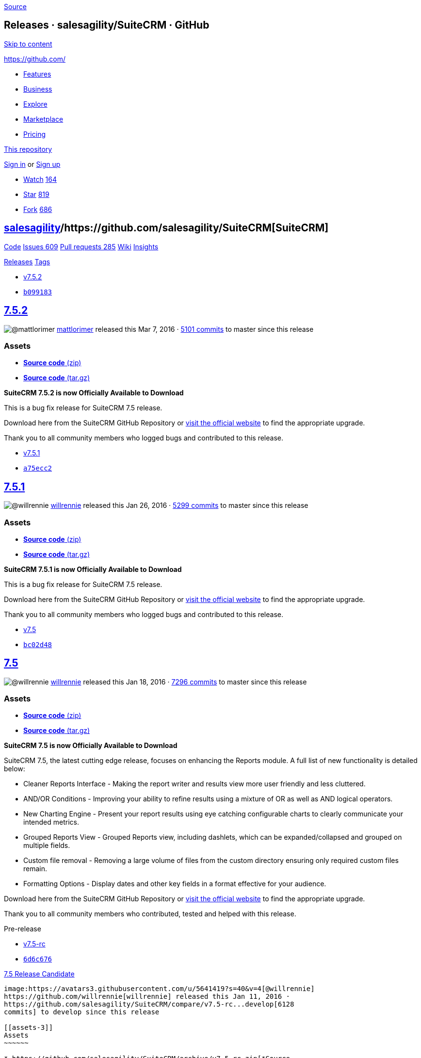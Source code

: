 https://github.com/salesagility/SuiteCRM/releases?after=v7.5.3[Source]

[[releases-salesagilitysuitecrm-github]]
Releases · salesagility/SuiteCRM · GitHub
-----------------------------------------

https://github.com#start-of-content[Skip to content]

https://github.com/[]

* https://github.com/features[Features]
* https://github.com/business[Business]
* https://github.com/explore[Explore]
* https://github.com/marketplace[Marketplace]
* https://github.com/pricing[Pricing]

https://github.com/salesagility/SuiteCRM/releases[This repository]

link:/login?return_to=%2Fsalesagility%2FSuiteCRM%2Freleases%3Fafter%3Dv7.5.3[Sign
in] or link:/join?source=header-repo[Sign up]

* link:/login?return_to=%2Fsalesagility%2FSuiteCRM[Watch]
https://github.com/salesagility/SuiteCRM/watchers[164]
* link:/login?return_to=%2Fsalesagility%2FSuiteCRM[Star]
https://github.com/salesagility/SuiteCRM/stargazers[819]
* link:/login?return_to=%2Fsalesagility%2FSuiteCRM[Fork]
https://github.com/salesagility/SuiteCRM/network[686]

[[salesagility15suitecrm16]]
https://github.com/salesagility[salesagility]/https://github.com/salesagility/SuiteCRM[**SuiteCRM]**
----------------------------------------------------------------------------------------------------

https://github.com/salesagility/SuiteCRM[Code]
https://github.com/salesagility/SuiteCRM/issues[Issues 609]
https://github.com/salesagility/SuiteCRM/pulls[Pull requests 285]
https://github.com/salesagility/SuiteCRM/wiki[Wiki]
https://github.com/salesagility/SuiteCRM/pulse[Insights]

https://github.com/salesagility/SuiteCRM/releases[Releases]
https://github.com/salesagility/SuiteCRM/tags[Tags]

* https://github.com/salesagility/SuiteCRM/tree/v7.5.2[v7.5.2]
* https://github.com/salesagility/SuiteCRM/commit/b099183355f664d754c8e9065bae12c868c2d6d6[`b099183`]

[[section]]
https://github.com/salesagility/SuiteCRM/releases/tag/v7.5.2[7.5.2]
-------------------------------------------------------------------

image:https://avatars1.githubusercontent.com/u/6449723?s=40&v=4[@mattlorimer]
https://github.com/mattlorimer[mattlorimer] released this Mar 7, 2016 ·
https://github.com/salesagility/SuiteCRM/compare/v7.5.2...master[5101
commits] to master since this release

[[assets]]
Assets
~~~~~~

* https://github.com/salesagility/SuiteCRM/archive/v7.5.2.zip[*Source
code* (zip)]
* https://github.com/salesagility/SuiteCRM/archive/v7.5.2.tar.gz[*Source
code* (tar.gz)]

*SuiteCRM 7.5.2 is now Officially Available to Download*

This is a bug fix release for SuiteCRM 7.5 release.

Download here from the SuiteCRM GitHub Repository or
https://suitecrm.com/download[visit the official website] to find the
appropriate upgrade.

Thank you to all community members who logged bugs and contributed to
this release.

* https://github.com/salesagility/SuiteCRM/tree/v7.5.1[v7.5.1]
* https://github.com/salesagility/SuiteCRM/commit/a75ecc22a3ae6a098cf7b2c597eede61d698fe6a[`a75ecc2`]

[[section-1]]
https://github.com/salesagility/SuiteCRM/releases/tag/v7.5.1[7.5.1]
-------------------------------------------------------------------

image:https://avatars3.githubusercontent.com/u/5641419?s=40&v=4[@willrennie]
https://github.com/willrennie[willrennie] released this Jan 26, 2016 ·
https://github.com/salesagility/SuiteCRM/compare/v7.5.1...master[5299
commits] to master since this release

[[assets-1]]
Assets
~~~~~~

* https://github.com/salesagility/SuiteCRM/archive/v7.5.1.zip[*Source
code* (zip)]
* https://github.com/salesagility/SuiteCRM/archive/v7.5.1.tar.gz[*Source
code* (tar.gz)]

*SuiteCRM 7.5.1 is now Officially Available to Download*

This is a bug fix release for SuiteCRM 7.5 release.

Download here from the SuiteCRM GitHub Repository or
https://suitecrm.com/download[visit the official website] to find the
appropriate upgrade.

Thank you to all community members who logged bugs and contributed to
this release.

* https://github.com/salesagility/SuiteCRM/tree/v7.5[v7.5]
* https://github.com/salesagility/SuiteCRM/commit/bc02d48068f78718807bd0f7027826d9894f1e42[`bc02d48`]

[[section-2]]
https://github.com/salesagility/SuiteCRM/releases/tag/v7.5[7.5]
---------------------------------------------------------------

image:https://avatars3.githubusercontent.com/u/5641419?s=40&v=4[@willrennie]
https://github.com/willrennie[willrennie] released this Jan 18, 2016 ·
https://github.com/salesagility/SuiteCRM/compare/v7.5...master[7296
commits] to master since this release

[[assets-2]]
Assets
~~~~~~

* https://github.com/salesagility/SuiteCRM/archive/v7.5.zip[*Source
code* (zip)]
* https://github.com/salesagility/SuiteCRM/archive/v7.5.tar.gz[*Source
code* (tar.gz)]

*SuiteCRM 7.5 is now Officially Available to Download*

SuiteCRM 7.5, the latest cutting edge release, focuses on enhancing the
Reports module. A full list of new functionality is detailed below:

* Cleaner Reports Interface - Making the report writer and results view
more user friendly and less cluttered.
* AND/OR Conditions - Improving your ability to refine results using a
mixture of OR as well as AND logical operators.
* New Charting Engine - Present your report results using eye catching
configurable charts to clearly communicate your intended metrics.
* Grouped Reports View - Grouped Reports view, including dashlets, which
can be expanded/collapsed and grouped on multiple fields.
* Custom file removal - Removing a large volume of files from the custom
directory ensuring only required custom files remain.
* Formatting Options - Display dates and other key fields in a format
effective for your audience.

Download here from the SuiteCRM GitHub Repository or
https://suitecrm.com/download[visit the official website] to find the
appropriate upgrade.

Thank you to all community members who contributed, tested and helped
with this release.

Pre-release

* https://github.com/salesagility/SuiteCRM/tree/v7.5-rc[v7.5-rc]
* https://github.com/salesagility/SuiteCRM/commit/6d6c676f7e2fba958a8b82e1ffc01e3875095608[`6d6c676`]

[[release-candidate47]]
https://github.com/salesagility/SuiteCRM/releases/tag/v7.5-rc[7.5
Release Candidate]
------------------------------------------------------------------------------------

image:https://avatars3.githubusercontent.com/u/5641419?s=40&v=4[@willrennie]
https://github.com/willrennie[willrennie] released this Jan 11, 2016 ·
https://github.com/salesagility/SuiteCRM/compare/v7.5-rc...develop[6128
commits] to develop since this release

[[assets-3]]
Assets
~~~~~~

* https://github.com/salesagility/SuiteCRM/archive/v7.5-rc.zip[*Source
code* (zip)]
* https://github.com/salesagility/SuiteCRM/archive/v7.5-rc.tar.gz[*Source
code* (tar.gz)]

*This is a beta release and should not be used in a production
environment.*

Try 7.5 Release Candidate to preview the new features coming in SuiteCRM
7.5.

The focus of SuiteCRM 7.5 is to enhance the functionality of the native
Reports module and introduce new charting functionality/designs.

This release candidate release includes the following new features, as
well as bug-fixes to the 7.5 Beta 2 release:

* Enhancements to the User Interface.
* Grouped Report View.
* AND/OR reporting operators.
* New RGraph charting engine.

https://suitecrm.com/suitecrm?id=222[Click here] to get the full details
of this release and to get the upgrade package from 7.3.x, 7.4.x, 7.5
Beta 1 and 7.5 Beta 2.

Pre-release

* https://github.com/salesagility/SuiteCRM/tree/v7.5-beta.2[v7.5-beta.2]
* https://github.com/salesagility/SuiteCRM/commit/8bff783446f9cf2f05333232a36f7966ccc08371[`8bff783`]

[[beta-254]]
https://github.com/salesagility/SuiteCRM/releases/tag/v7.5-beta.2[7.5
Beta 2]
-----------------------------------------------------------------------------

image:https://avatars3.githubusercontent.com/u/5641419?s=40&v=4[@willrennie]
https://github.com/willrennie[willrennie] released this Dec 21, 2015 ·
https://github.com/salesagility/SuiteCRM/compare/v7.5-beta.2...develop[6157
commits] to develop since this release

[[assets-4]]
Assets
~~~~~~

* https://github.com/salesagility/SuiteCRM/archive/v7.5-beta.2.zip[*Source
code* (zip)]
* https://github.com/salesagility/SuiteCRM/archive/v7.5-beta.2.tar.gz[*Source
code* (tar.gz)]

*This is a beta release and should not be used in a production
environment.*

Try 7.5 Beta 2 to preview the new features coming in SuiteCRM 7.5.

The focus of SuiteCRM 7.5 is to enhance the functionality of the native
Reports module and introduce new charting functionality/designs.

This second Beta release includes enhancements to the User Interface,
AND/OR reporting operators, new RGraph charting functionality and bug
fixes to the 7.5 Beta 1 release.

https://suitecrm.com/suitecrm?id=222[Click here] to get the full details
of this release and to get the upgrade package from 7.3.x, 7.4.x and 7.5
Beta 1.

Pre-release

* https://github.com/salesagility/SuiteCRM/tree/v7.5-beta[v7.5-beta]
* https://github.com/salesagility/SuiteCRM/commit/82cb105baf7fbbc8d3d8f5fa54b102a6655ae106[`82cb105`]

[[beta60]]
https://github.com/salesagility/SuiteCRM/releases/tag/v7.5-beta[7.5
Beta]
-------------------------------------------------------------------------

image:https://avatars3.githubusercontent.com/u/5641419?s=40&v=4[@willrennie]
https://github.com/willrennie[willrennie] released this Dec 14, 2015 ·
https://github.com/salesagility/SuiteCRM/compare/v7.5-beta...develop[6175
commits] to develop since this release

[[assets-5]]
Assets
~~~~~~

* https://github.com/salesagility/SuiteCRM/archive/v7.5-beta.zip[*Source
code* (zip)]
* https://github.com/salesagility/SuiteCRM/archive/v7.5-beta.tar.gz[*Source
code* (tar.gz)]

*This is a beta release and should not be used in a production
environment.*

Try 7.5 to preview the new features coming in SuiteCRM 7.5.

The focus of SuiteCRM 7.5 is to enhance the functionality of the native
Reports module.

The first Beta release includes enhancements to the User Interface and
the introduction of AND/OR operators.

https://suitecrm.com/suitecrm?id=222[Click here] to get the full details
of this release and to get the upgrade package from 7.3.x and 7.4.x

* https://github.com/salesagility/SuiteCRM/tree/v7.4.3[v7.4.3]
* https://github.com/salesagility/SuiteCRM/commit/aad227325a9238e9e916f6d6401b34aca703300a[`aad2273`]

[[section-3]]
https://github.com/salesagility/SuiteCRM/releases/tag/v7.4.3[7.4.3]
-------------------------------------------------------------------

image:https://avatars3.githubusercontent.com/u/5641419?s=40&v=4[@willrennie]
https://github.com/willrennie[willrennie] released this Nov 23, 2015 ·
https://github.com/salesagility/SuiteCRM/compare/v7.4.3...master[5555
commits] to master since this release

[[assets-6]]
Assets
~~~~~~

* https://github.com/salesagility/SuiteCRM/archive/v7.4.3.zip[*Source
code* (zip)]
* https://github.com/salesagility/SuiteCRM/archive/v7.4.3.tar.gz[*Source
code* (tar.gz)]

*SuiteCRM 7.4.3 is now Officially Available to Download*

SuiteCRM 7.4.3, the latest cutting edge release, introduces the new
reminder meetings functionality.

This functionality allows users to more efficiently manage call and
meeting reminders with the following features:

* Add multiple reminders to a Meeting/Call so that users can be reminded
about a meeting at different intervals.
* Select if all invitees should get a reminder so that users can choose
who to remind about the Meeting/Call.
* Choose people who should not get a reminder so that users can choose
who to remind about the Meeting/Call.
* Ability to select who receives reminders so that no one else is
reminded about the Meeting/Call.

In addition to the Reminder Meetings functionality, there have also been
many bug-fixes implemented in SuiteCRM 7.4.3.

Download here from the SuiteCRM GitHub Repository or
https://suitecrm.com/download[visit the official website] to find the
appropriate upgrade.

Thank you to all community members who contributed, tested and helped
with this release.

* Nov 23, 2015

[[v7.4.2-70]]
https://github.com/salesagility/SuiteCRM/releases/tag/v7.4.2[v7.4.2] …
^^^^^^^^^^^^^^^^^^^^^^^^^^^^^^^^^^^^^^^^^^^^^^^^^^^^^^^^^^^^^^^^^^^^^^

....
    Merge branch 'reminders' into 7.4.2


* [ 3655540 ][71]
* [ zip ][72]
* [ tar.gz ][73]
....

* https://github.com/salesagility/SuiteCRM/tree/v7.4.1[v7.4.1]
* https://github.com/salesagility/SuiteCRM/commit/a74ed2f7f112cc7ce946be6e36b3e8178be594f0[`a74ed2f`]

[[section-4]]
https://github.com/salesagility/SuiteCRM/releases/tag/v7.4.1[7.4.1]
-------------------------------------------------------------------

image:https://avatars3.githubusercontent.com/u/5641419?s=40&v=4[@willrennie]
https://github.com/willrennie[willrennie] released this Nov 10, 2015 ·
https://github.com/salesagility/SuiteCRM/compare/v7.4.1...master[5673
commits] to master since this release

[[assets-7]]
Assets
~~~~~~

* https://github.com/salesagility/SuiteCRM/archive/v7.4.1.zip[*Source
code* (zip)]
* https://github.com/salesagility/SuiteCRM/archive/v7.4.1.tar.gz[*Source
code* (tar.gz)]

*SuiteCRM 7.4.1 is now Officially Available to Download*

This is a bug fix release for SuiteCRM 7.4 release.

Download here from the SuiteCRM GitHub Repository or
https://suitecrm.com/download[visit the official website] to find the
appropriate upgrade.

Thank you to all community members who contributed, tested and helped
with this release.

* https://github.com/salesagility/SuiteCRM/tree/v7.4[v7.4]
* https://github.com/salesagility/SuiteCRM/commit/1cb87534570b37d742389c12b845ed7b7e625c95[`1cb8753`]

[[section-5]]
https://github.com/salesagility/SuiteCRM/releases/tag/v7.4[7.4]
---------------------------------------------------------------

image:https://avatars1.githubusercontent.com/u/6449723?s=40&v=4[@mattlorimer]
https://github.com/mattlorimer[mattlorimer] released this Oct 30, 2015 ·
https://github.com/salesagility/SuiteCRM/compare/v7.4...master[5747
commits] to master since this release

[[assets-8]]
Assets
~~~~~~

* https://github.com/salesagility/SuiteCRM/archive/v7.4.zip[*Source
code* (zip)]
* https://github.com/salesagility/SuiteCRM/archive/v7.4.tar.gz[*Source
code* (tar.gz)]

*SuiteCRM 7.4 is now Officially Available to Download*

This release bring many enhancements - Favourites, Knowledge Base,
Improved PHP Compatibility and More..

For more information view the release notes on the SuiteCRM Wiki
https://suitecrm.com/wiki/index.php/Release_notes_7.4.0[here].

Download here from the SuiteCRM GitHub Repository or
https://suitecrm.com/download[visit the official website] to find the
appropriate upgrade.

Thank you to all community members who contributed, tested and helped
with this release.

https://github.com/salesagility/SuiteCRM/releases?after=v7.7-beta2[Previous]https://github.com/salesagility/SuiteCRM/releases?after=v7.4[Next]

* © 2018 GitHub, Inc.
* https://github.com/site/terms[Terms]
* https://github.com/site/privacy[Privacy]
* https://github.com/security[Security]
* https://status.github.com/[Status]
* https://help.github.com[Help] https://github.com[]
* https://github.com/contact[Contact GitHub]
* https://developer.github.com[API]
* https://training.github.com[Training]
* https://shop.github.com[Shop]
* https://github.com/blog[Blog]
* https://github.com/about[About]

You can't perform that action at this time.

You signed in with another tab or window. link:[Reload] to refresh your
session. You signed out in another tab or window. link:[Reload] to
refresh your session.
